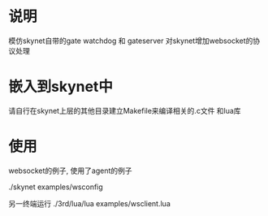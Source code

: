 * 说明
模仿skynet自带的gate watchdog 和 gateserver 对skynet增加websocket的协议处理
* 嵌入到skynet中
请自行在skynet上层的其他目录建立Makefile来编译相关的.c文件 和lua库
* 使用
websocket的例子, 使用了agent的例子

./skynet examples/wsconfig

另一终端运行 
./3rd/lua/lua examples/wsclient.lua
